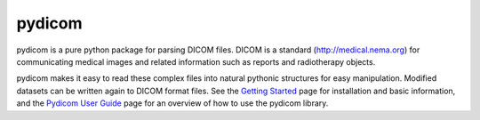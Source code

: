 

pydicom
=======

pydicom is a pure python package for parsing DICOM files. DICOM is a standard
(http://medical.nema.org) for communicating medical images and related
information such as reports and radiotherapy objects.

pydicom makes it easy to read these complex files into natural pythonic
structures for easy manipulation.  Modified datasets can be written again to
DICOM format files. See the `Getting Started
<https://pydicom.github.io/pydicom/stable/getting_started.html>`_ page for
installation and basic information, and the `Pydicom User Guide
<https://pydicom.github.io/pydicom/stable/getting_started.html>`_ page for
an overview of how to use the pydicom library.


